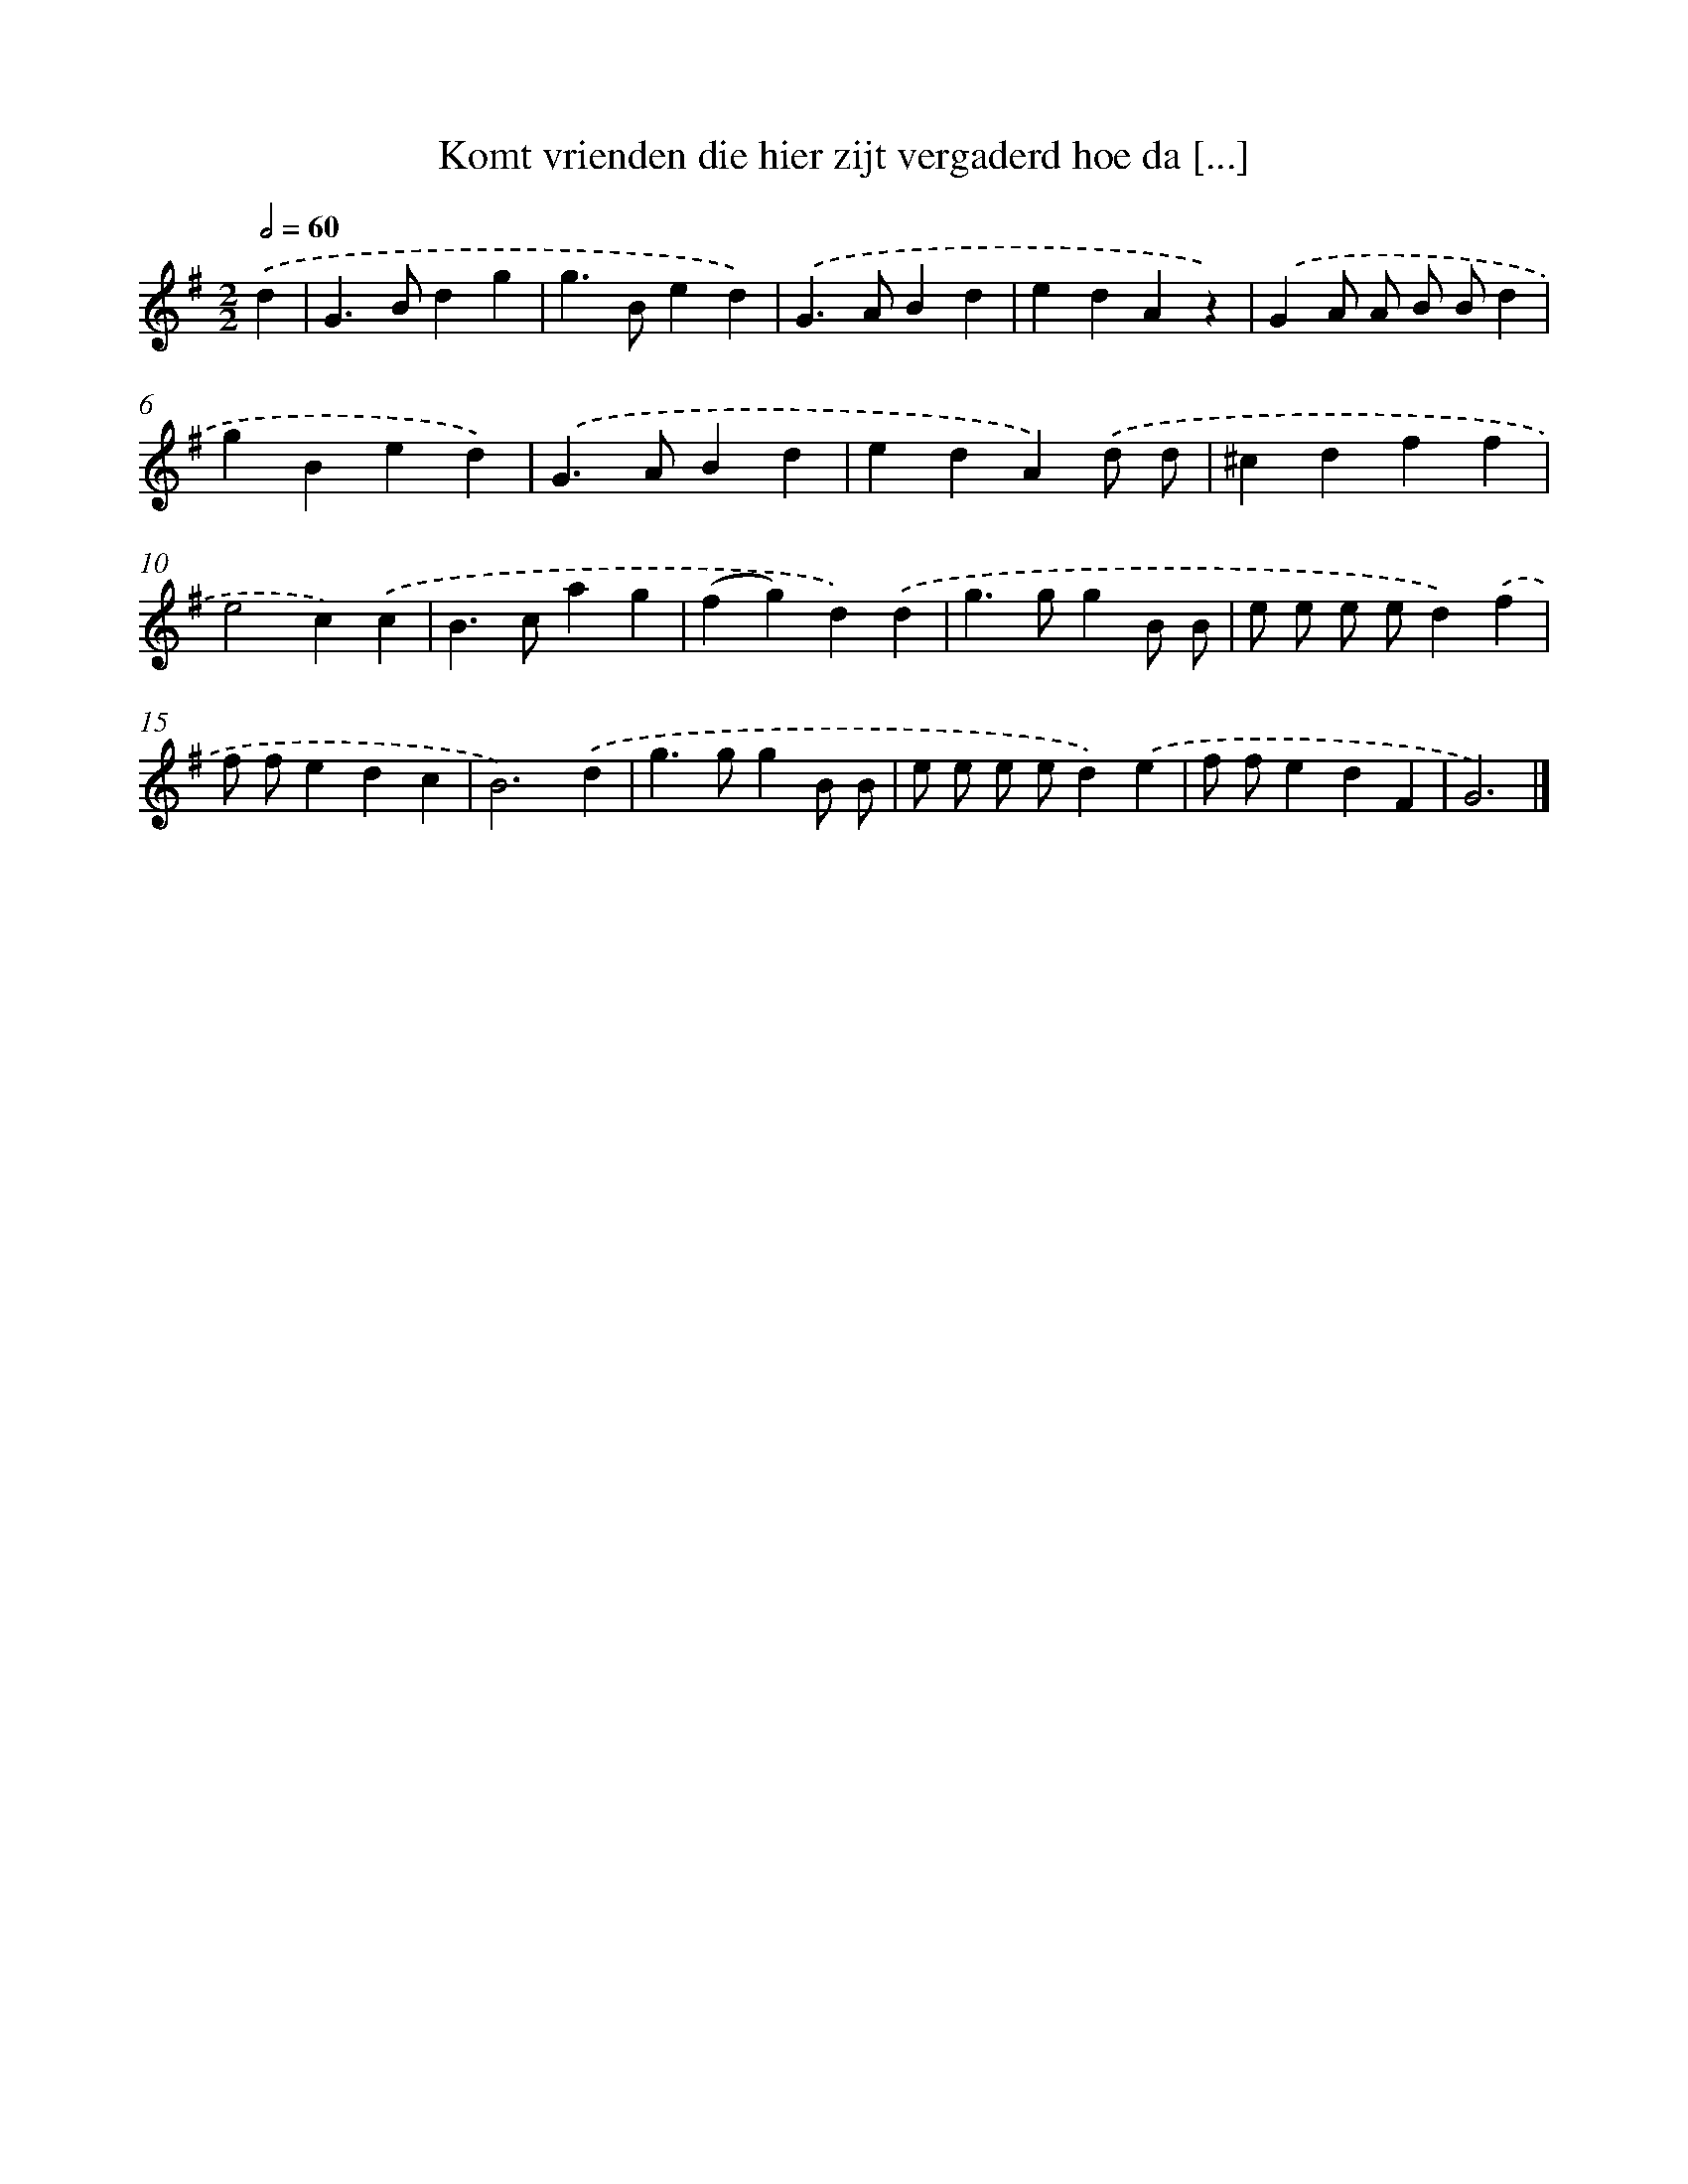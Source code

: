X: 3344
T: Komt vrienden die hier zijt vergaderd hoe da [...]
%%abc-version 2.0
%%abcx-abcm2ps-target-version 5.9.1 (29 Sep 2008)
%%abc-creator hum2abc beta
%%abcx-conversion-date 2018/11/01 14:35:59
%%humdrum-veritas 163074996
%%humdrum-veritas-data 693038612
%%continueall 1
%%barnumbers 0
L: 1/4
M: 2/2
Q: 1/2=60
K: G clef=treble
.('d [I:setbarnb 1]|
G>Bdg |
g>Bed) |
.('G>ABd |
edAz) |
.('GA/ A/ B/ B/d |
gBed) |
.('G>ABd |
edA).('d/ d/ |
^cdff |
e2c).('c |
B>cag |
(fg)d).('d |
g>ggB/ B/ |
e/ e/ e/ e/d).('f |
f/ f/edc |
B3).('d |
g>ggB/ B/ |
e/ e/ e/ e/d).('e |
f/ f/edF |
G3) |]

